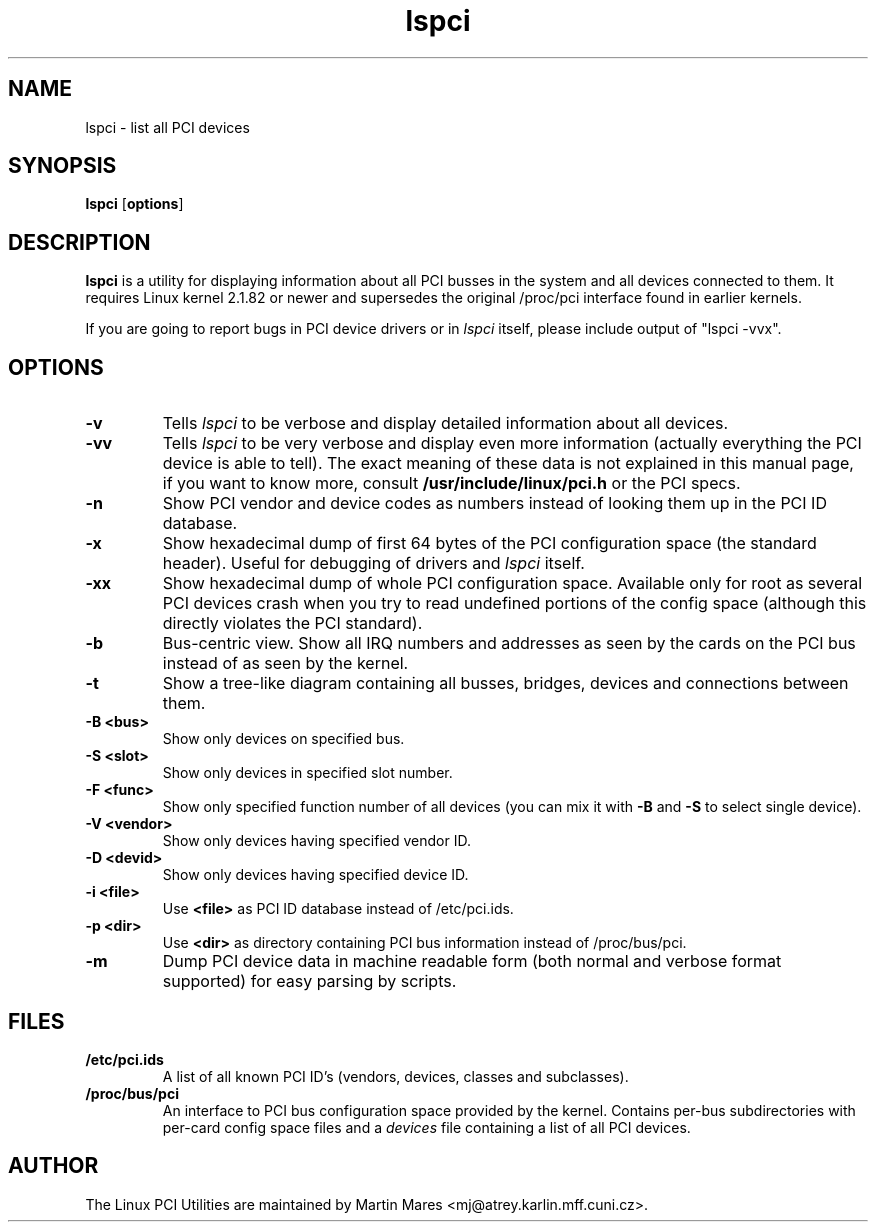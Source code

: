 .TH lspci 8 "15 February 98" "pciutils-1.02" "Linux PCI Utilities"
.IX lspci
.SH NAME
lspci \- list all PCI devices
.SH SYNOPSIS
.B lspci
.RB [ options ]
.SH DESCRIPTION
.B lspci
is a utility for displaying information about all PCI busses in the system and
all devices connected to them. It requires Linux kernel 2.1.82 or newer and
supersedes the original /proc/pci interface found in earlier kernels.

If you are going to report bugs in PCI device drivers or in
.I lspci
itself, please include output of "lspci -vvx".

.SH OPTIONS
.TP
.B -v
Tells
.I lspci
to be verbose and display detailed information about all devices.
.TP
.B -vv
Tells
.I lspci
to be very verbose and display even more information (actually everything the
PCI device is able to tell). The exact meaning of these data is not explained
in this manual page, if you want to know more, consult
.B /usr/include/linux/pci.h
or the PCI specs.
.TP
.B -n
Show PCI vendor and device codes as numbers instead of looking them up in the
PCI ID database.
.TP
.B -x
Show hexadecimal dump of first 64 bytes of the PCI configuration space (the standard
header). Useful for debugging of drivers and
.I lspci
itself.
.TP
.B -xx
Show hexadecimal dump of whole PCI configuration space. Available only for root
as several PCI devices crash when you try to read undefined portions of the config
space (although this directly violates the PCI standard).
.TP
.B -b
Bus-centric view. Show all IRQ numbers and addresses as seen by the cards on the
PCI bus instead of as seen by the kernel.
.TP
.B -t
Show a tree-like diagram containing all busses, bridges, devices and connections
between them.
.TP
.B -B <bus>
Show only devices on specified bus.
.TP
.B -S <slot>
Show only devices in specified slot number.
.TP
.B -F <func>
Show only specified function number of all devices (you can mix it with
.B -B
and
.B -S
to select single device).
.TP
.B -V <vendor>
Show only devices having specified vendor ID.
.TP
.B -D <devid>
Show only devices having specified device ID.
.TP
.B -i <file>
Use
.B
<file>
as PCI ID database instead of /etc/pci.ids.
.TP
.B -p <dir>
Use
.B <dir>
as directory containing PCI bus information instead of /proc/bus/pci.
.TP
.B -m
Dump PCI device data in machine readable form (both normal and verbose format supported)
for easy parsing by scripts.

.SH FILES
.TP
.B /etc/pci.ids
A list of all known PCI ID's (vendors, devices, classes and subclasses).
.TP
.B /proc/bus/pci
An interface to PCI bus configuration space provided by the kernel. Contains
per-bus subdirectories with per-card config space files and a
.I
devices
file containing a list of all PCI devices.

.SH AUTHOR
The Linux PCI Utilities are maintained by Martin Mares <mj@atrey.karlin.mff.cuni.cz>.
